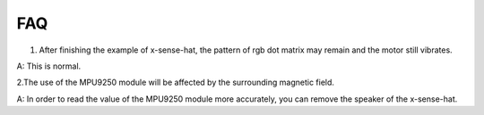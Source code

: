 FAQ
=========
1. After finishing the example of x-sense-hat, the pattern of rgb dot matrix may remain and the motor still vibrates. 

A: This is normal.

2.The use of the MPU9250 module will be affected by the surrounding magnetic field. 

A: In order to read the value of the MPU9250 module more accurately, you can remove the speaker of the x-sense-hat.